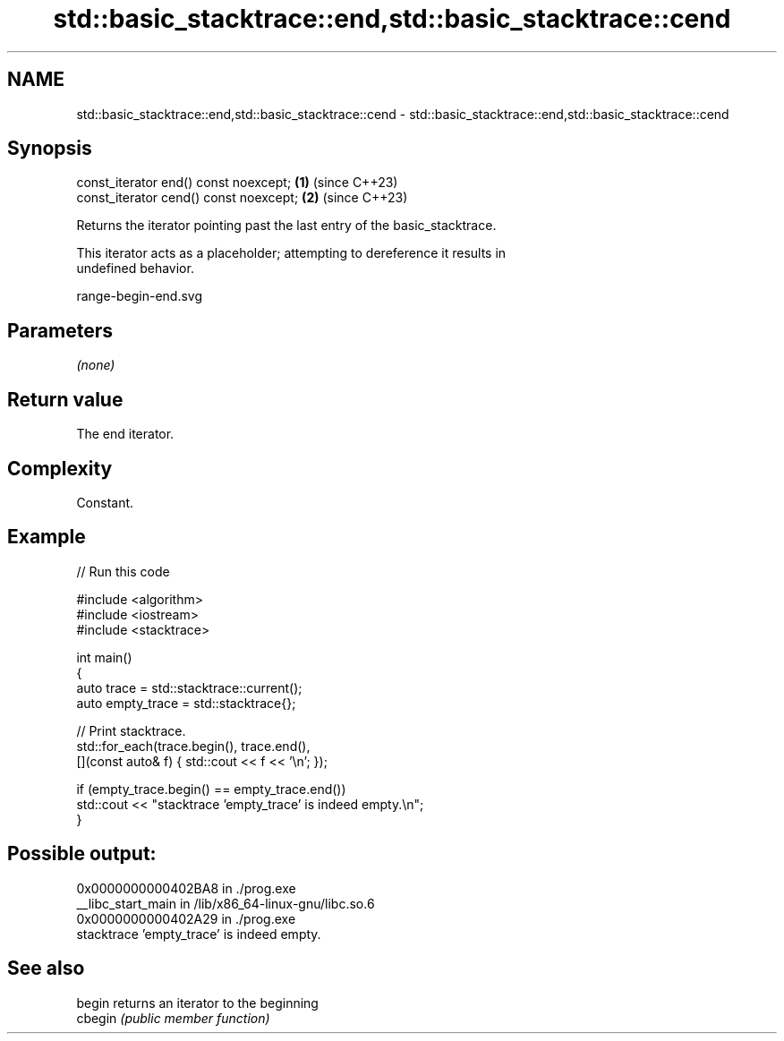 .TH std::basic_stacktrace::end,std::basic_stacktrace::cend 3 "2024.06.10" "http://cppreference.com" "C++ Standard Libary"
.SH NAME
std::basic_stacktrace::end,std::basic_stacktrace::cend \- std::basic_stacktrace::end,std::basic_stacktrace::cend

.SH Synopsis
   const_iterator end()  const noexcept; \fB(1)\fP (since C++23)
   const_iterator cend() const noexcept; \fB(2)\fP (since C++23)

   Returns the iterator pointing past the last entry of the basic_stacktrace.

   This iterator acts as a placeholder; attempting to dereference it results in
   undefined behavior.

   range-begin-end.svg

.SH Parameters

   \fI(none)\fP

.SH Return value

   The end iterator.

.SH Complexity

   Constant.

.SH Example


// Run this code

 #include <algorithm>
 #include <iostream>
 #include <stacktrace>

 int main()
 {
     auto trace       = std::stacktrace::current();
     auto empty_trace = std::stacktrace{};

     // Print stacktrace.
     std::for_each(trace.begin(), trace.end(),
                   [](const auto& f) { std::cout << f << '\\n'; });

     if (empty_trace.begin() == empty_trace.end())
         std::cout << "stacktrace 'empty_trace' is indeed empty.\\n";
 }

.SH Possible output:

 0x0000000000402BA8 in ./prog.exe
 __libc_start_main in /lib/x86_64-linux-gnu/libc.so.6
 0x0000000000402A29 in ./prog.exe
 stacktrace 'empty_trace' is indeed empty.

.SH See also

   begin  returns an iterator to the beginning
   cbegin \fI(public member function)\fP
